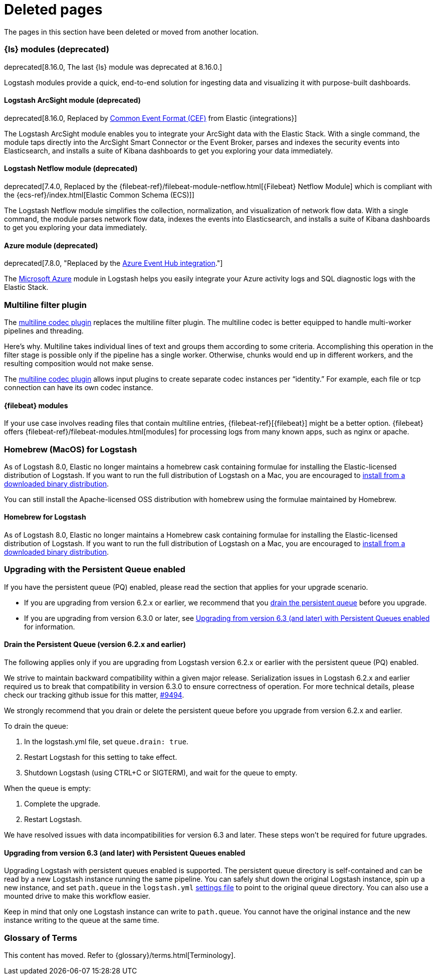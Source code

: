 ["appendix",role="exclude",id="redirects"]
= Deleted pages

The pages in this section have been deleted or moved from another location.


// Logstash Modules

[role="exclude",id="logstash-modules"]
=== {ls} modules (deprecated)

deprecated[8.16.0, The last {ls} module was deprecated at 8.16.0.]

Logstash modules provide a quick, end-to-end solution for ingesting data and
visualizing it with purpose-built dashboards.

[discrete]
[role="exclude",id="arcsight-module"]
==== Logstash ArcSight module (deprecated)

deprecated[8.16.0, Replaced by https://docs.elastic.co/integrations/cef[Common Event Format (CEF)] from Elastic {integrations}]

The Logstash ArcSight module enables you to integrate your ArcSight data with the Elastic Stack.
With a single command, the module taps directly into the ArcSight Smart Connector or the Event Broker,
parses and indexes the security events into Elasticsearch, and installs a suite of Kibana dashboards
to get you exploring your data immediately.

[discrete]
[role="exclude",id="netflow-module"]
==== Logstash Netflow module (deprecated)

deprecated[7.4.0, Replaced by the {filebeat-ref}/filebeat-module-netflow.html[{Filebeat} Netflow Module] which is compliant with the {ecs-ref}/index.html[Elastic Common Schema (ECS)]]

The Logstash Netflow module simplifies the collection, normalization, and
visualization of network flow data. With a single command, the module parses
network flow data, indexes the events into Elasticsearch, and installs a suite
of Kibana dashboards to get you exploring your data immediately.

[discrete]
[role="exclude",id="azure-module"]
==== Azure module (deprecated)

deprecated[7.8.0, "Replaced by the https://www.elastic.co/guide/en/integrations/current/azure-eventhub.html[Azure Event Hub integration]."]

The https://azure.microsoft.com/en-us/overview/what-is-azure/[Microsoft Azure]
module in Logstash helps you easily integrate your Azure activity logs and SQL
diagnostic logs with the Elastic Stack. 


// MULTILINE FILTER

[role="exclude",id="plugins-filters-multiline"]
=== Multiline filter plugin

The <<plugins-codecs-multiline,multiline codec plugin>> replaces the multiline
filter plugin. The multiline codec is better equipped to handle multi-worker
pipelines and threading.

Here's why. Multiline takes individual lines of text and groups them according
to some criteria. 
Accomplishing this operation in the filter stage is possible only if the
pipeline has a single worker. Otherwise, chunks would end up in different
workers, and the resulting composition would not make sense.

The <<plugins-codecs-multiline,multiline codec plugin>> allows input plugins to
create separate codec instances per “identity.” For example, each file or tcp
connection can have its own codec instance.

[role="exclude",id="alt-fb"]
==== {filebeat} modules 

If your use case involves reading files that contain multiline entries,
{filebeat-ref}[{filebeat}] might be a better option.
{filebeat} offers {filebeat-ref}/filebeat-modules.html[modules] for processing logs
from many known apps, such as nginx or apache.


// HOMEBREW INSTALL 

[role="exclude",id="brew"]
=== Homebrew (MacOS) for Logstash

As of Logstash 8.0, Elastic no longer maintains a homebrew cask containing formulae for installing the Elastic-licensed distribution of Logstash.
If you want to run the full distribution of Logstash on a Mac, you are encouraged to <<installing-binary,install from a downloaded binary distribution>>.

You can still install the Apache-licensed OSS distribution with homebrew using the formulae maintained by Homebrew.

[role="exclude",id="brew-start"]
==== Homebrew for Logstash

As of Logstash 8.0, Elastic no longer maintains a Homebrew cask containing formulae for installing the Elastic-licensed distribution of Logstash.
If you want to run the full distribution of Logstash on a Mac, you are encouraged to <<installing-binary,install from a downloaded binary distribution>>.

// UPGRADE FROM OLDER VERSIONS

[role="exclude",id="upgrading-logstash-pqs"]
=== Upgrading with the Persistent Queue enabled

If you have the persistent queue (PQ) enabled, please read the section that
applies for your upgrade scenario.

* If you are upgrading from version 6.2.x or earlier, we recommend that you
<<drain-pq,drain the persistent queue>> before you upgrade.

* If you are upgrading from version 6.3.0 or later, see
<<upgrading-logstash-pqs-6.3>> for information.

[role="exclude",id="drain-pq"]
[float]
==== Drain the Persistent Queue (version 6.2.x and earlier)

The following applies only if you are upgrading from Logstash version 6.2.x or
earlier with the persistent queue (PQ) enabled.

We strive to maintain backward compatibility within a given major release. 
Serialization issues in Logstash 6.2.x and earlier required us to break
that compatibility in version 6.3.0 to ensure correctness of operation. For more
technical details, please check our tracking github issue for this
matter, https://github.com/elastic/logstash/issues/9494[#9494].

We strongly recommend that you drain or delete
the persistent queue before you upgrade from version 6.2.x and earlier.

To drain the queue:

. In the logstash.yml file, set `queue.drain: true`.
. Restart Logstash for this setting to take effect. 
. Shutdown Logstash (using CTRL+C or SIGTERM), and wait for the queue to empty.

When the queue is empty:

. Complete the upgrade.
. Restart Logstash.

We have resolved issues with data incompatibilities for version 6.3 and later. 
These steps won’t be required for future upgrades.

[float]
[role="exclude",id="upgrading-logstash-pqs-6.3"]
==== Upgrading from version 6.3 (and later) with Persistent Queues enabled 

Upgrading Logstash with persistent queues enabled is supported. The persistent
queue directory is self-contained and can be read by a new Logstash instance
running the same pipeline. You can safely shut down the original Logstash
instance, spin up a new instance, and set `path.queue` in the `logstash.yml`
<<logstash-settings-file,settings file>> to point to the original queue directory.
You can also use a mounted drive to make this workflow easier.

Keep in mind that only one Logstash instance can write to `path.queue`. You
cannot have the original instance and the new instance writing to the queue at
the same time.

[role="exclude",id="glossary"]
=== Glossary of Terms

This content has moved. Refer to {glossary}/terms.html[Terminology].